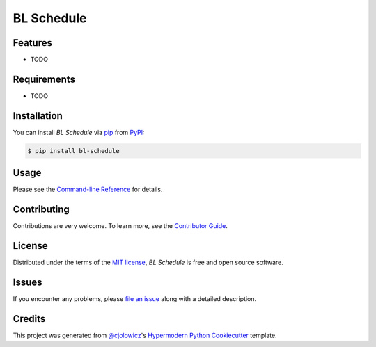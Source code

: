 BL Schedule
===========

|PyPI| |Status| |Python Version| |License|

|Read the Docs| |Tests| |Codecov|

|pre-commit| |Black|

.. |PyPI| image:: https://img.shields.io/pypi/v/bl-schedule.svg
   :target: https://pypi.org/project/bl-schedule/
   :alt: PyPI
.. |Status| image:: https://img.shields.io/pypi/status/bl-schedule.svg
   :target: https://pypi.org/project/bl-schedule/
   :alt: Status
.. |Python Version| image:: https://img.shields.io/pypi/pyversions/bl-schedule
   :target: https://pypi.org/project/bl-schedule
   :alt: Python Version
.. |License| image:: https://img.shields.io/pypi/l/bl-schedule
   :target: https://opensource.org/licenses/MIT
   :alt: License
.. |Read the Docs| image:: https://img.shields.io/readthedocs/bl-schedule/latest.svg?label=Read%20the%20Docs
   :target: https://bl-schedule.readthedocs.io/
   :alt: Read the documentation at https://bl-schedule.readthedocs.io/
.. |Tests| image:: https://github.com/niebloomj/bl-schedule/workflows/Tests/badge.svg
   :target: https://github.com/niebloomj/bl-schedule/actions?workflow=Tests
   :alt: Tests
.. |Codecov| image:: https://codecov.io/gh/niebloomj/bl-schedule/branch/main/graph/badge.svg
   :target: https://codecov.io/gh/niebloomj/bl-schedule
   :alt: Codecov
.. |pre-commit| image:: https://img.shields.io/badge/pre--commit-enabled-brightgreen?logo=pre-commit&logoColor=white
   :target: https://github.com/pre-commit/pre-commit
   :alt: pre-commit
.. |Black| image:: https://img.shields.io/badge/code%20style-black-000000.svg
   :target: https://github.com/psf/black
   :alt: Black


Features
--------

* TODO


Requirements
------------

* TODO


Installation
------------

You can install *BL Schedule* via pip_ from PyPI_:

.. code:: console

   $ pip install bl-schedule


Usage
-----

Please see the `Command-line Reference <Usage_>`_ for details.


Contributing
------------

Contributions are very welcome.
To learn more, see the `Contributor Guide`_.


License
-------

Distributed under the terms of the `MIT license`_,
*BL Schedule* is free and open source software.


Issues
------

If you encounter any problems,
please `file an issue`_ along with a detailed description.


Credits
-------

This project was generated from `@cjolowicz`_'s `Hypermodern Python Cookiecutter`_ template.

.. _@cjolowicz: https://github.com/cjolowicz
.. _Cookiecutter: https://github.com/audreyr/cookiecutter
.. _MIT license: https://opensource.org/licenses/MIT
.. _PyPI: https://pypi.org/
.. _Hypermodern Python Cookiecutter: https://github.com/cjolowicz/cookiecutter-hypermodern-python
.. _file an issue: https://github.com/niebloomj/bl-schedule/issues
.. _pip: https://pip.pypa.io/
.. github-only
.. _Contributor Guide: CONTRIBUTING.rst
.. _Usage: https://bl-schedule.readthedocs.io/en/latest/usage.html

